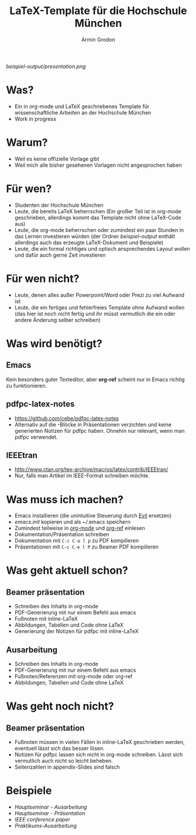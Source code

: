 #+TITLE:       LaTeX-Template für die Hochschule München
#+AUTHOR:      Armin Grodon
#+EMAIL:       me@armingrodon.de

[[beispiel-output/presentation.pdf][beispiel-output/presentation.png]]

* Was?
  - Ein in org-mode und LaTeX geschriebenes Template
    für wissenschaftliche Arbeiten an der Hochschule München
  - Work in progress
* Warum?
  - Weil es keine offizielle Vorlage gibt
  - Weil mich alle bisher gesehenen Vorlagen nicht angesprochen haben
* Für wen?
  - Studenten der Hochschule München
  - Leute, die bereits LaTeX beherrschen
    (Ein großer Teil ist in org-mode geschrieben,
    allerdings kommt das Template nicht ohne LaTeX-Code aus)
  - Leute, die org-mode beherrschen
    oder zumindest ein paar Stunden in das Lernen investieren würden
    (der Ordner [[beispiel-output]] enthält allerdings
    auch das erzeugte LaTeX-Dokument und Beispiele)
  - Leute, die ein formal richtiges und optisch ansprechendes Layout wollen
    und dafür auch gerne Zeit investieren
* Für wen nicht?
  - Leute, denen alles außer Powerpoint/Word oder Prezi zu viel Aufwand ist
  - Leute, die ein fertiges und fehlerfreies Template ohne Aufwand wollen
    (das hier ist noch nicht fertig und ihr müsst vermutlich die ein
    oder andere Änderung selber schreiben)
* Was wird benötigt?
** Emacs
   Kein besonders guter Texteditor, aber *org-ref* scheint nur in Emacs
   richtig zu funktionieren.
** pdfpc-latex-notes
   - [[https://github.com/cebe/pdfpc-latex-notes]]
   - Alternativ auf die \pnote{}-Blöcke in Präsentationen verzichten
     und keine generierten Notizen für pdfpc haben.
     Ohnehin nur relevant, wenn man pdfpc verwendet.
** IEEEtran
   - [[http://www.ctan.org/tex-archive/macros/latex/contrib/IEEEtran/]]
   - Nur, falls man Artikel im IEEE-Format schreiben möchte.
* Was muss ich machen?
  - Emacs installieren (die unintuitive Steuerung durch [[https://www.emacswiki.org/emacs/Evil][Evil]] ersetzen)
  - [[emacs.init]] kopieren und als ~/.emacs speichern
  - Zumindest teilweise in [[http://orgmode.org/][org-mode]] und [[https://github.com/jkitchin/org-ref][org-ref]] einlesen
  - Dokumentation/Präsentation schreiben
  - Dokumentation mit ~C-c C-e l p~ zu PDF kompilieren
  - Präsentationen mit ~C-c C-e l P~ zu Beamer PDF kompilieren
* Was geht aktuell schon?
** Beamer präsentation
   - Schreiben des Inhalts in org-mode
   - PDF-Generierung mit nur einem Befehl aus emacs
   - Fußnoten mit inline-LaTeX
   - Abbildungen, Tabellen und Code ohne LaTeX
   - Generierung der Notizen für pdfpc mit inline-LaTeX
** Ausarbeitung
   - Schreiben des Inhalts in org-mode
   - PDF-Generierung mit nur einem Befehl aus emacs
   - Fußnoten/Referenzen mit org-mode oder org-ref
   - Abbildungen, Tabellen und Code ohne LaTeX
* Was geht noch nicht?
** Beamer präsentation
   - Fußnoten müssen in vielen Fällen in inline-LaTeX geschrieben werden,
     eventuell lässt sich das besser lösen.
   - Notizen für pdfpc lassen sich nicht in org-mode schreiben.
     Lässt sich vermutlich auch nicht so leicht beheben.
   - Seitenzahlen in appendix-Slides sind falsch
* Beispiele
  - [[beispiel-output/Hauptseminar/fpbrooks.pdf][Hauptseminar - Ausarbeitung]]
  - [[beispiel-output/Hauptseminar/presentation.pdf][Hauptseminar - Präsentation]]
  - [[beispiel-output/IEEE/ausarbeitung.pdf][IEEE conference paper]]
  - [[beispiel-output/SichereSysteme][Praktikums-Ausarbeitung]]
